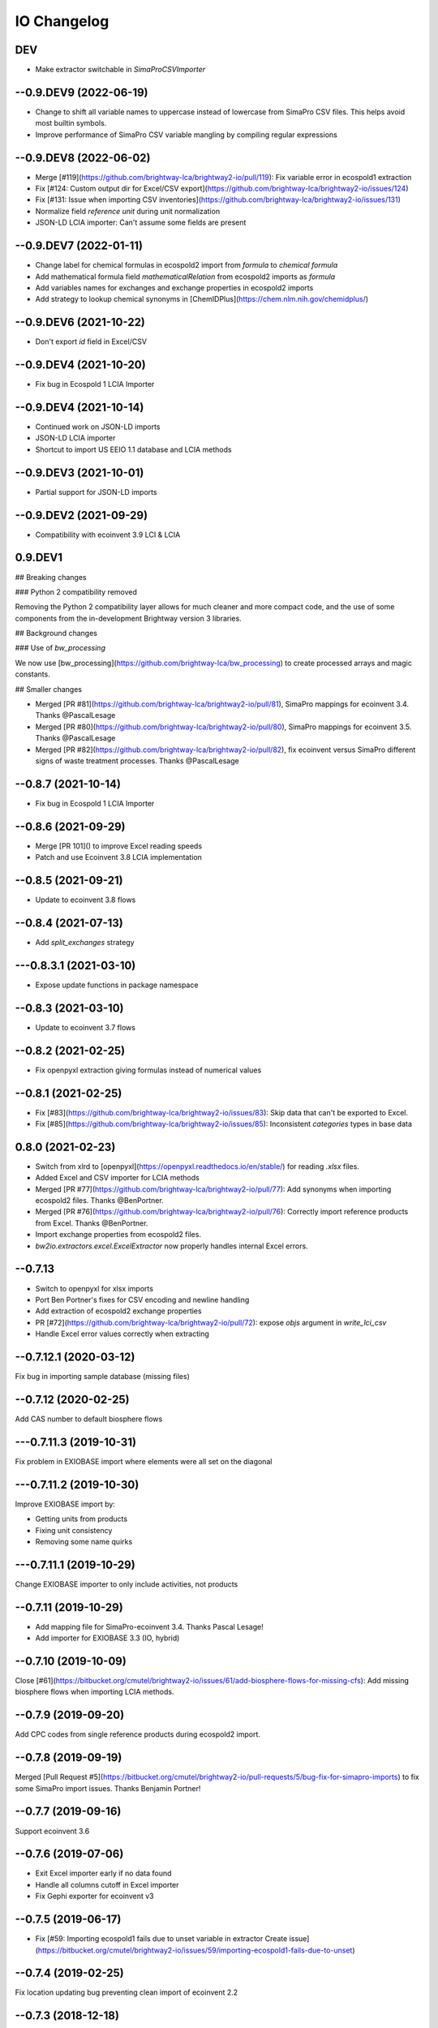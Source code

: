 .. _changelog-io:

IO Changelog
************

DEV
-------

* Make extractor switchable in `SimaProCSVImporter`

--0.9.DEV9 (2022-06-19)
-------------------------

* Change to shift all variable names to uppercase instead of lowercase from SimaPro CSV files. This helps avoid most builtin symbols.
* Improve performance of SimaPro CSV variable mangling by compiling regular expressions

--0.9.DEV8 (2022-06-02)
------------------------

* Merge [#119](https://github.com/brightway-lca/brightway2-io/pull/119): Fix variable error in ecospold1 extraction
* Fix [#124: Custom output dir for Excel/CSV export](https://github.com/brightway-lca/brightway2-io/issues/124)
* Fix [#131: Issue when importing CSV inventories](https://github.com/brightway-lca/brightway2-io/issues/131)
* Normalize field `reference unit` during unit normalization
* JSON-LD LCIA importer: Can't assume some fields are present

--0.9.DEV7 (2022-01-11)
------------------------

* Change label for chemical formulas in ecospold2 import from `formula` to `chemical formula`
* Add mathematical formula field `mathematicalRelation` from ecospold2 imports as `formula`
* Add variables names for exchanges and exchange properties in ecospold2 imports
* Add strategy to lookup chemical synonyms in [ChemIDPlus](https://chem.nlm.nih.gov/chemidplus/)

--0.9.DEV6 (2021-10-22)
-----------------------

* Don't export `id` field in Excel/CSV

--0.9.DEV4 (2021-10-20)
------------------------

* Fix bug in Ecospold 1 LCIA Importer

--0.9.DEV4 (2021-10-14)
-----------------------

* Continued work on JSON-LD imports
* JSON-LD LCIA importer
* Shortcut to import US EEIO 1.1 database and LCIA methods

--0.9.DEV3 (2021-10-01)
----------------------------

* Partial support for JSON-LD imports

--0.9.DEV2 (2021-09-29)
----------------------------

* Compatibility with ecoinvent 3.9 LCI & LCIA

0.9.DEV1
--------------

## Breaking changes

### Python 2 compatibility removed

Removing the Python 2 compatibility layer allows for much cleaner and more compact code, and the use of some components from the in-development Brightway version 3 libraries.

## Background changes

### Use of `bw_processing`

We now use [bw_processing](https://github.com/brightway-lca/bw_processing) to create processed arrays and magic constants.

## Smaller changes

* Merged [PR #81](https://github.com/brightway-lca/brightway2-io/pull/81), SimaPro mappings for ecoinvent 3.4. Thanks @PascalLesage
* Merged [PR #80](https://github.com/brightway-lca/brightway2-io/pull/80), SimaPro mappings for ecoinvent 3.5. Thanks @PascalLesage
* Merged [PR #82](https://github.com/brightway-lca/brightway2-io/pull/82), fix ecoinvent versus SimaPro different signs of waste treatment processes. Thanks @PascalLesage

--0.8.7 (2021-10-14)
-----------------------

* Fix bug in Ecospold 1 LCIA Importer

--0.8.6 (2021-09-29)
---------------------

* Merge [PR 101]() to improve Excel reading speeds
* Patch and use Ecoinvent 3.8 LCIA implementation

--0.8.5 (2021-09-21)
------------------------

* Update to ecoinvent 3.8 flows

--0.8.4 (2021-07-13)
----------------------

* Add `split_exchanges` strategy

---0.8.3.1 (2021-03-10)
----------------------------

* Expose update functions in package namespace

--0.8.3 (2021-03-10)
----------------------------

* Update to ecoinvent 3.7 flows

--0.8.2 (2021-02-25)
---------------------
* Fix openpyxl extraction giving formulas instead of numerical values

--0.8.1 (2021-02-25)
---------------------

* Fix [#83](https://github.com/brightway-lca/brightway2-io/issues/83): Skip data that can't be exported to Excel.
* Fix [#85](https://github.com/brightway-lca/brightway2-io/issues/85): Inconsistent `categories` types in base data

0.8.0 (2021-02-23)
-------------------

* Switch from xlrd to [openpyxl](https://openpyxl.readthedocs.io/en/stable/) for reading `.xlsx` files.
* Added Excel and CSV importer for LCIA methods
* Merged [PR #77](https://github.com/brightway-lca/brightway2-io/pull/77): Add synonyms when importing ecospold2 files. Thanks @BenPortner.
* Merged [PR #76](https://github.com/brightway-lca/brightway2-io/pull/76): Correctly import reference products from Excel. Thanks @BenPortner.
* Import exchange properties from ecospold2 files.
* `bw2io.extractors.excel.ExcelExtractor` now properly handles internal Excel errors.

--0.7.13
---------

* Switch to openpyxl for xlsx imports
* Port Ben Portner's fixes for CSV encoding and newline handling
* Add extraction of ecospold2 exchange properties
* PR [#72](https://github.com/brightway-lca/brightway2-io/pull/72): expose `objs` argument in `write_lci_csv`
* Handle Excel error values correctly when extracting

--0.7.12.1 (2020-03-12)
------------------------

Fix bug in importing sample database (missing files)

--0.7.12 (2020-02-25)
---------------------

Add CAS number to default biosphere flows

---0.7.11.3 (2019-10-31)
-------------------------

Fix problem in EXIOBASE import where elements were all set on the diagonal

---0.7.11.2 (2019-10-30)
--------------------------

Improve EXIOBASE import by:

* Getting units from products
* Fixing unit consistency
* Removing some name quirks

---0.7.11.1 (2019-10-29)
----------------------------

Change EXIOBASE importer to only include activities, not products

--0.7.11 (2019-10-29)
---------------------

* Add mapping file for SimaPro-ecoinvent 3.4. Thanks Pascal Lesage!
* Add importer for EXIOBASE 3.3 (IO, hybrid)

--0.7.10 (2019-10-09)
------------------------

Close [#61](https://bitbucket.org/cmutel/brightway2-io/issues/61/add-biosphere-flows-for-missing-cfs): Add missing biosphere flows when importing LCIA methods.

--0.7.9 (2019-09-20)
--------------------

Add CPC codes from single reference products during ecospold2 import.

--0.7.8 (2019-09-19)
--------------------

Merged [Pull Request #5](https://bitbucket.org/cmutel/brightway2-io/pull-requests/5/bug-fix-for-simapro-imports) to fix some SimaPro import issues. Thanks Benjamin Portner!

--0.7.7 (2019-09-16)
---------------------

Support ecoinvent 3.6

--0.7.6 (2019-07-06)
---------------------

* Exit Excel importer early if no data found
* Handle all columns cutoff in Excel importer
* Fix Gephi exporter for ecoinvent v3

--0.7.5 (2019-06-17)
---------------------

* Fix [#59: Importing ecospold1 fails due to unset variable in extractor Create issue](https://bitbucket.org/cmutel/brightway2-io/issues/59/importing-ecospold1-fails-due-to-unset)

--0.7.4 (2019-02-25)
---------------------

Fix location updating bug preventing clean import of ecoinvent 2.2

--0.7.3 (2018-12-18)
---------------------

Fix missing import bug

--0.7.2 (2018-10-16)
---------------------

* Catch multiprocessing errors from certain configurations

--0.7.1 (2018-09-28)
--------------------

* Add units to all ecoinvent 3.5 LCIA methods
* Fix up method name rationalization

0.7 (2018-09-10)
-----------------

* Support ecoinvent 3.5
* Drop unused and outdated ecoinvent 31 biosphere flows
* Add CPC classification to ecoinvent imports
* Make importers play better with the Activity Browser
* Add tests for Ecospold2 extraction and importing
* Add `utils.standardize_method_to_len_3`
* Add optional strategy to rationalize default LCIA method names

0.6 (2018-05-31)
-----------------

* Rewrite and test Excel importer and exporters to support parameters and data roundtrips
* Change `assign_only_product_as_production` to not overwrite existing fields
* Fix inconsistencies added in ecoinvent 3.4
* Update older location codes from ecoinvent

--0.5.12 (2017-10-10)
----------------------

* Add bugfix for numeric values in Excel importer

--0.5.11 (2017-10-10)
---------------------

* Support ecoinvent 3.4, including new biosphere flows. Use function `add_ecoinvent_34_biosphere_flows` to update old databases
* Update excel/CSV importers: Strip whitespace, and allow `**kwargs` in `write_database`
* Unit conversion update: don't always convert kilometers to meters, as some databases use both

--0.5.10 (2017-06-16)
---------------------

* Break uncertainty strategies for ecospold2 apart to allow for easier manipulation
* Allow CSV exporter to only export a selection of datasets
* Allow Damage methods to be imported from SimaPro LCIA csv (thanks James Joyce!)
* Add reference product to excel output

--0.5.9 (2017-04-17)
---------------------

* Fix license text

--0.5.8 (2017-04-06)
---------------------

* Fixes for Conda packaging and license encoding

--0.5.7 (2017-01-12)
---------------------

Improve imports for SimaPro CSV files:

* Improve flexibility of which fields to match against
* Add SimaPro conversions for ecoinvent 3.2 and 3.3
* Normalize and migrate SimaPro water flows
* Add SimaPro electricity conversion
* Handle allocated SimaPro production with zero production amounts

--0.5.6 (2016-12-02)
---------------------

A number of small changes to improve handling of SimaPro exports

--0.5.5 (2016-11-10)
---------------------

Updates for compatibility with ecoinvent 3.3 and 3.2.

--0.5.4 (2016-09-27)
---------------------

Updates for compatibility with ecoinvent 3.3 release.

--0.5.3 (2016-07-14)
---------------------

* Update for compatibility with bw2data 2.3.
* Add `overwrite` flags to default data creators.

--0.5.2 (2016-07-01)
---------------------

* Fixed bug in ecospold2 import which assumed standard deviation instead of variance (Thanks Guillaume Audard)
* Fixed bugs for CSV imports
* Prevent duplicate codes from being written, and don't overwrite existing codes

--0.5.1 (2016-06-05)
---------------------

* Updates for compatibility with bw2data 2.2.
* Make ``activity_hash`` less unforgiving

0.5 (2016-05-28)
---------------------

* Don't raise nonunique error when linking unless linking to nonunique dataset descriptors
* Improve error messages when imported data has duplicate processes
* Properly close multiprocessing pools

--0.4.1 (2016-04-15)
---------------------

Bugfix release: Include `psutil`, an undeclared dependency of `pyprind`.

0.4 (2016-04-01)
-------------------

0.4 release.
